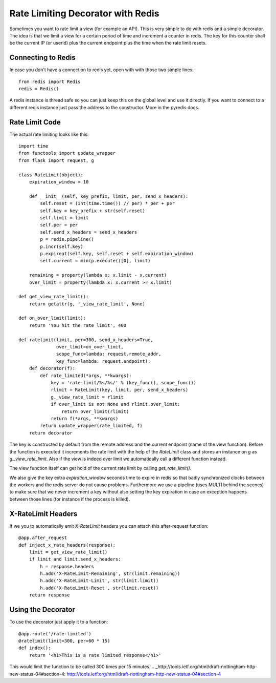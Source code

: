 Rate Limiting Decorator with Redis
==================================

Sometimes you want to rate limit a view (for example an API). This is
very simple to do with redis and a simple decorator. The idea is that
we limit a view for a certain period of time and increment a counter
in redis. The key for this counter shall be the current IP (or userid)
plus the current endpoint plus the time when the rate limit resets.


Connecting to Redis
-------------------

In case you don't have a connection to redis yet, open with with those
two simple lines:


::

    from redis import Redis
    redis = Redis()


A redis instance is thread safe so you can just keep this on the
global level and use it directly. If you want to connect to a
different redis instance just pass the address to the constructor.
More in the pyredis docs.


Rate Limit Code
---------------

The actual rate limiting looks like this:


::

    import time
    from functools import update_wrapper
    from flask import request, g
    
    class RateLimit(object):
        expiration_window = 10
    
        def __init__(self, key_prefix, limit, per, send_x_headers):
            self.reset = (int(time.time()) // per) * per + per
            self.key = key_prefix + str(self.reset)
            self.limit = limit
            self.per = per
            self.send_x_headers = send_x_headers
            p = redis.pipeline()
            p.incr(self.key)
            p.expireat(self.key, self.reset + self.expiration_window)
            self.current = min(p.execute()[0], limit)
    
        remaining = property(lambda x: x.limit - x.current)
        over_limit = property(lambda x: x.current >= x.limit)
    
    def get_view_rate_limit():
        return getattr(g, '_view_rate_limit', None)
    
    def on_over_limit(limit):
        return 'You hit the rate limit', 400
    
    def ratelimit(limit, per=300, send_x_headers=True,
                  over_limit=on_over_limit,
                  scope_func=lambda: request.remote_addr,
                  key_func=lambda: request.endpoint):
        def decorator(f):
            def rate_limited(*args, **kwargs):
                key = 'rate-limit/%s/%s/' % (key_func(), scope_func())
                rlimit = RateLimit(key, limit, per, send_x_headers)
                g._view_rate_limit = rlimit
                if over_limit is not None and rlimit.over_limit:
                    return over_limit(rlimit)
                return f(*args, **kwargs)
            return update_wrapper(rate_limited, f)
        return decorator


The key is constructed by default from the remote address and the
current endpoint (name of the view function). Before the function is
executed it increments the rate limit with the help of the `RateLimit`
class and stores an instance on `g` as `g._view_rate_limit`. Also if
the view is indeed over limit we automatically call a different
function instead.

The view function itself can get hold of the current rate limit by
calling `get_rate_limit()`.

We also give the key extra `expiration_window` seconds time to expire
in redis so that badly synchronized clocks between the workers and the
redis server do not cause problems. Furthermore we use a pipeline
(uses MULTI behind the scenes) to make sure that we never increment a
key without also setting the key expiration in case an exception
happens between those lines (for instance if the process is killed).


X-RateLimit Headers
-------------------

If we you to automatically emit `X-RateLimit` headers you can attach
this after-request function:


::

    @app.after_request
    def inject_x_rate_headers(response):
        limit = get_view_rate_limit()
        if limit and limit.send_x_headers:
            h = response.headers
            h.add('X-RateLimit-Remaining', str(limit.remaining))
            h.add('X-RateLimit-Limit', str(limit.limit))
            h.add('X-RateLimit-Reset', str(limit.reset))
        return response




Using the Decorator
-------------------

To use the decorator just apply it to a function:


::

    @app.route('/rate-limited')
    @ratelimit(limit=300, per=60 * 15)
    def index():
        return '<h1>This is a rate limited response</h1>'


This would limit the function to be called 300 times per 15 minutes.
.. _http://tools.ietf.org/html/draft-nottingham-http-new-status-04#section-4: http://tools.ietf.org/html/draft-nottingham-http-new-status-04#section-4

